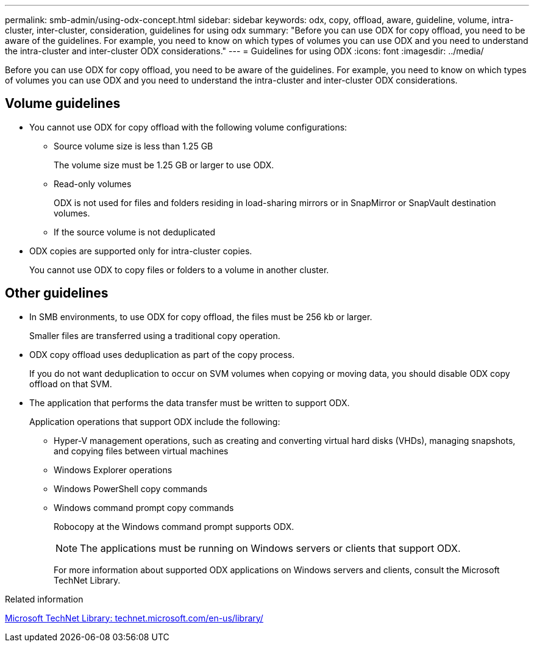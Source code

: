 ---
permalink: smb-admin/using-odx-concept.html
sidebar: sidebar
keywords: odx, copy, offload, aware, guideline, volume, intra-cluster, inter-cluster, consideration, guidelines for using odx
summary: "Before you can use ODX for copy offload, you need to be aware of the guidelines. For example, you need to know on which types of volumes you can use ODX and you need to understand the intra-cluster and inter-cluster ODX considerations."
---
= Guidelines for using ODX
:icons: font
:imagesdir: ../media/

[.lead]
Before you can use ODX for copy offload, you need to be aware of the guidelines. For example, you need to know on which types of volumes you can use ODX and you need to understand the intra-cluster and inter-cluster ODX considerations.

== Volume guidelines

* You cannot use ODX for copy offload with the following volume configurations:
 ** Source volume size is less than 1.25 GB
+
The volume size must be 1.25 GB or larger to use ODX.

 ** Read-only volumes
+
ODX is not used for files and folders residing in load-sharing mirrors or in SnapMirror or SnapVault destination volumes.

 ** If the source volume is not deduplicated
* ODX copies are supported only for intra-cluster copies.
+
You cannot use ODX to copy files or folders to a volume in another cluster.

== Other guidelines

* In SMB environments, to use ODX for copy offload, the files must be 256 kb or larger.
+
Smaller files are transferred using a traditional copy operation.

* ODX copy offload uses deduplication as part of the copy process.
+
If you do not want deduplication to occur on SVM volumes when copying or moving data, you should disable ODX copy offload on that SVM.

* The application that performs the data transfer must be written to support ODX.
+
Application operations that support ODX include the following:

 ** Hyper-V management operations, such as creating and converting virtual hard disks (VHDs), managing snapshots, and copying files between virtual machines
 ** Windows Explorer operations
 ** Windows PowerShell copy commands
 ** Windows command prompt copy commands
+
Robocopy at the Windows command prompt supports ODX.
+
[NOTE]
====
The applications must be running on Windows servers or clients that support ODX.
====
+
For more information about supported ODX applications on Windows servers and clients, consult the Microsoft TechNet Library.

.Related information

http://technet.microsoft.com/en-us/library/[Microsoft TechNet Library: technet.microsoft.com/en-us/library/]
